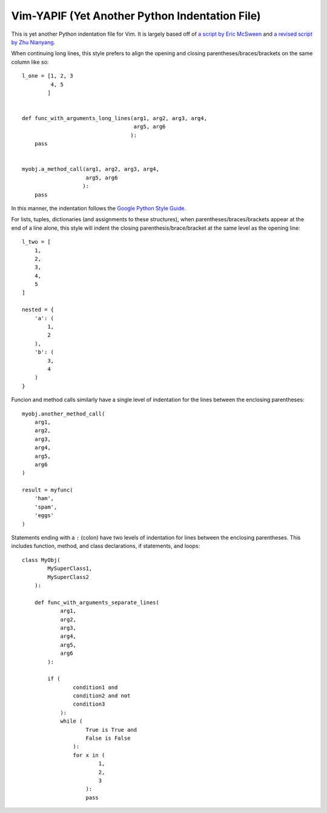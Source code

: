 ***********************************************
Vim-YAPIF (Yet Another Python Indentation File)
***********************************************

This is yet another Python indentation file for Vim. It is largely based
off of `a script by Eric McSween
<http://www.vim.org/scripts/script.php?script_id=974>`_ and `a revised
script by Zhu Nianyang
<http://www.vim.org/scripts/script.php?script_id=3461>`_.

When continuing long lines, this style prefers to align the opening and
closing parentheses/braces/brackets on the same column like so::

    l_one = [1, 2, 3
             4, 5
            ]


    def func_with_arguments_long_lines(arg1, arg2, arg3, arg4,
                                       arg5, arg6
                                      ):
        pass


    myobj.a_method_call(arg1, arg2, arg3, arg4,
                        arg5, arg6
                       ):
        pass


In this manner, the indentation follows the `Google Python Style Guide
<http://google-styleguide.googlecode.com/svn/trunk/pyguide.html>`_.

For lists, tuples, dictionaries (and assignments to these structures),
when parentheses/braces/brackets appear at the end of a line alone, this
style will indent the closing parenthesis/brace/bracket at the same
level as the opening line::

    l_two = [
        1,
        2,
        3,
        4,
        5
    ]

    nested = {
        'a': (
            1,
            2
        ),
        'b': (
            3,
            4
        )
    }


Funcion and method calls similarly have a single level of indentation
for the lines between the enclosing parentheses::

    myobj.another_method_call(
        arg1,
        arg2,
        arg3,
        arg4,
        arg5,
        arg6
    )

    result = myfunc(
        'ham',
        'spam',
        'eggs'
    )


Statements ending with a ``:`` (colon) have two levels of indentation
for lines between the enclosing parentheses. This includes function,
method, and class declarations, if statements, and loops::

    class MyObj(
            MySuperClass1,
            MySuperClass2
        ):

        def func_with_arguments_separate_lines(
                arg1,
                arg2,
                arg3,
                arg4,
                arg5,
                arg6
            ):

            if (
                    condition1 and
                    condition2 and not
                    condition3
                ):
                while (
                        True is True and
                        False is False
                    ):
                    for x in (
                            1,
                            2,
                            3
                        ):
                        pass

